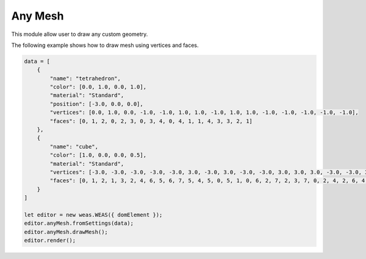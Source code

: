 Any Mesh
=================
This module allow user to draw any custom geometry.

The following example shows how to draw mesh using vertices and faces.


.. code-block:: JavaScript

    data = [
        {
            "name": "tetrahedron",
            "color": [0.0, 1.0, 0.0, 1.0],
            "material": "Standard",
            "position": [-3.0, 0.0, 0.0],
            "vertices": [0.0, 1.0, 0.0, -1.0, -1.0, 1.0, 1.0, -1.0, 1.0, 1.0, -1.0, -1.0, -1.0, -1.0, -1.0],
            "faces": [0, 1, 2, 0, 2, 3, 0, 3, 4, 0, 4, 1, 1, 4, 3, 3, 2, 1]
        },
        {
            "name": "cube",
            "color": [1.0, 0.0, 0.0, 0.5],
            "material": "Standard",
            "vertices": [-3.0, -3.0, -3.0, -3.0, -3.0, 3.0, -3.0, 3.0, -3.0, -3.0, 3.0, 3.0, 3.0, -3.0, -3.0, 3.0, -3.0, 3.0, 3.0, 3.0, -3.0, 3.0, 3.0, 3.0],
            "faces": [0, 1, 2, 1, 3, 2, 4, 6, 5, 6, 7, 5, 4, 5, 0, 5, 1, 0, 6, 2, 7, 2, 3, 7, 0, 2, 4, 2, 6, 4, 1, 5, 3, 5, 7, 3]
        }
    ]

    let editor = new weas.WEAS({ domElement });
    editor.anyMesh.fromSettings(data);
    editor.anyMesh.drawMesh();
    editor.render();



.. figure:: _static/images/any_mesh.png
   :align: center
   :width: 50%
